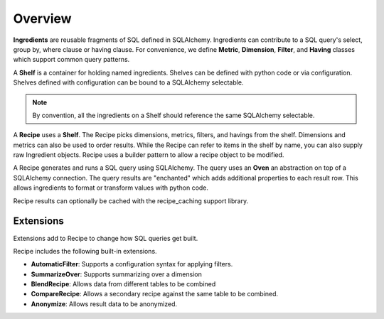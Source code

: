 Overview
========

**Ingredients** are reusable fragments of SQL defined in SQLAlchemy. Ingredients
can contribute to a SQL query's select, group by, where clause or having clause.
For convenience, we define **Metric**, **Dimension**, **Filter**, and **Having**
classes which support common query patterns.

A **Shelf** is a container for holding named ingredients. 
Shelves can be defined with python code or via configuration.
Shelves defined with configuration can be bound to a SQLAlchemy selectable.

.. note::

    By convention, all the ingredients on a Shelf should reference the same SQLAlchemy selectable.

A **Recipe** uses a **Shelf**. The Recipe picks dimensions, metrics, filters,
and havings from the shelf. Dimensions and metrics can also be used to order results.
While the Recipe can refer to items in the shelf by name, you can also supply
raw Ingredient objects. Recipe uses a builder pattern to allow a recipe object to be 
modified.

A Recipe generates and runs a SQL query using SQLAlchemy. The query uses an **Oven**
an abstraction on top of a SQLAlchemy connection. The query results are "enchanted"
which adds additional properties to each result row. This allows ingredients to 
format or transform values with python code.

Recipe results can optionally be cached with the recipe_caching support library.

Extensions
----------

Extensions add to Recipe to change how SQL queries get built.

Recipe includes the following built-in extensions.

* **AutomaticFilter**: Supports a configuration syntax for applying filters.
* **SummarizeOver**: Supports summarizing over a dimension
* **BlendRecipe**: Allows data from different tables to be combined
* **CompareRecipe**: Allows a secondary recipe against the same table to be combined.
* **Anonymize**: Allows result data to be anonymized.
